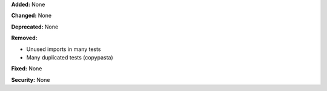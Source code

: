 **Added:** None

**Changed:** None

**Deprecated:** None

**Removed:**

* Unused imports in many tests
* Many duplicated tests (copypasta)

**Fixed:** None


**Security:** None
